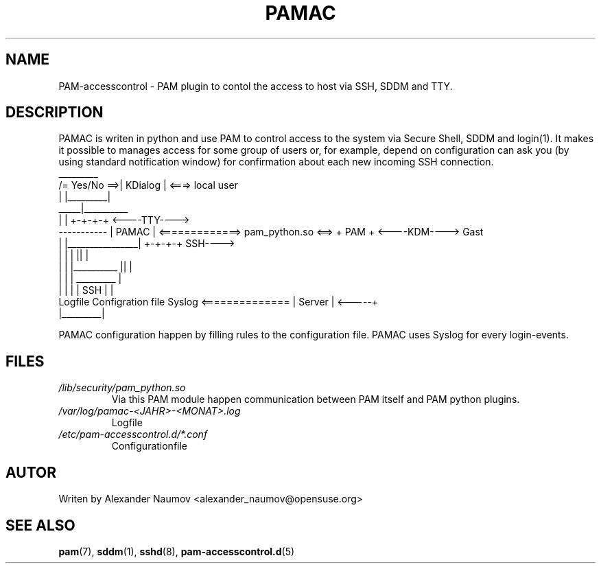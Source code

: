 .TH PAMAC "1" "Juni 2017"
.SH NAME
PAM-accesscontrol \- PAM plugin to contol the access to host via SSH, SDDM and TTY.

.SH DESCRIPTION
PAMAC is writen in python and use PAM to control access to the system via Secure Shell, SDDM and
login(1). It makes it possible to manages access for some group of users or, for example, depend
on configuration can ask you (by using standard notification window) for confirmation about each
new incoming SSH connection.
                                    _________
                      /= Yes/No ==>| KDialog |  <===>   local user
                      |            |_________|
                 _____|__________ 
                |                |                                     +-+-+-+     <----TTY---->
    ----------- |     PAMAC      | <=============> pam_python.so <==>  + PAM +     <----KDM---->   Gast
    |           |________________|                                     +-+-+-+          SSH---->
    |                   |      |                                         ||              |
    |                   |      |__________                               ||              |
    |                   |                 |                            _________         |
    |                   |                 |                           |  SSH    |        |
 Logfile        Configration file       Syslog        <============== | Server  |  <-----+
                                                                      |_________|

PAMAC configuration happen by filling rules to the configuration file.
PAMAC uses Syslog for every login-events.

.SH FILES
.TP
.I /lib/security/pam_python.so
Via this PAM module happen communication between PAM itself and PAM python plugins.
.TP
.I /var/log/pamac-<JAHR>-<MONAT>.log
Logfile
.TP
.I /etc/pam-accesscontrol.d/*.conf
Configurationfile
.PP

.SH AUTOR
Writen by Alexander Naumov <alexander_naumov@opensuse.org>

.SH "SEE ALSO"
.BR pam (7),
.BR sddm (1),
.BR sshd (8),
.BR pam-accesscontrol.d (5)
